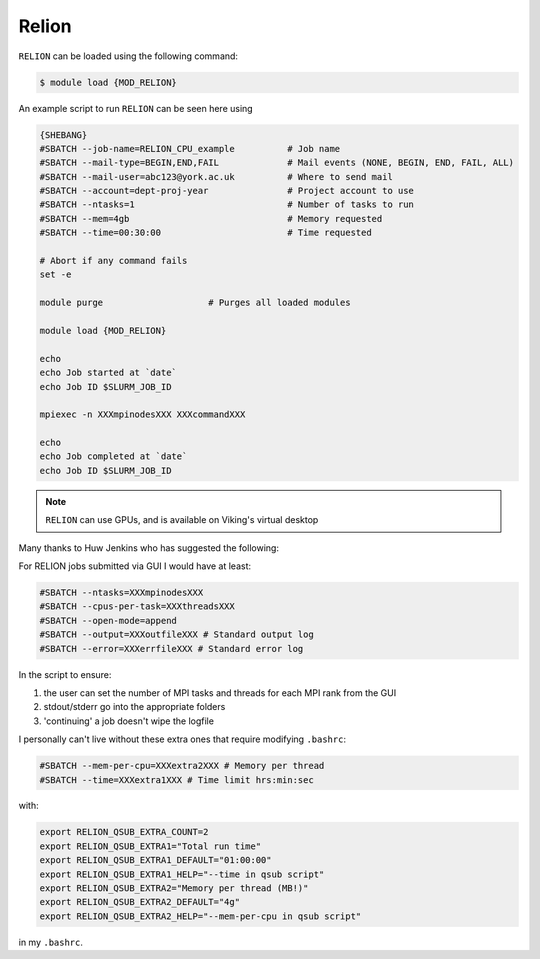 Relion
======

``RELION`` can be loaded using the following command:

.. code-block:: console

    $ module load {MOD_RELION}

An example script to run ``RELION`` can be seen here using

.. code-block:: bash

    {SHEBANG}
    #SBATCH --job-name=RELION_CPU_example          # Job name
    #SBATCH --mail-type=BEGIN,END,FAIL             # Mail events (NONE, BEGIN, END, FAIL, ALL)
    #SBATCH --mail-user=abc123@york.ac.uk          # Where to send mail
    #SBATCH --account=dept-proj-year               # Project account to use
    #SBATCH --ntasks=1                             # Number of tasks to run
    #SBATCH --mem=4gb                              # Memory requested
    #SBATCH --time=00:30:00                        # Time requested

    # Abort if any command fails
    set -e

    module purge                    # Purges all loaded modules

    module load {MOD_RELION}

    echo
    echo Job started at `date`
    echo Job ID $SLURM_JOB_ID

    mpiexec -n XXXmpinodesXXX XXXcommandXXX

    echo
    echo Job completed at `date`
    echo Job ID $SLURM_JOB_ID

.. note::
    ``RELION`` can use GPUs, and is available on Viking's virtual desktop


Many thanks to Huw Jenkins who has suggested the following:

For RELION jobs submitted via GUI I would have at least:

.. code-block:: bash

    #SBATCH --ntasks=XXXmpinodesXXX
    #SBATCH --cpus-per-task=XXXthreadsXXX
    #SBATCH --open-mode=append
    #SBATCH --output=XXXoutfileXXX # Standard output log
    #SBATCH --error=XXXerrfileXXX # Standard error log

In the script to ensure:

1) the user can set the number of MPI tasks and threads for each MPI rank from the GUI
2) stdout/stderr go into the appropriate folders
3) 'continuing' a job doesn't wipe the logfile

I personally can't live without these extra ones that require modifying ``.bashrc``:

.. code-block:: bash

    #SBATCH --mem-per-cpu=XXXextra2XXX # Memory per thread
    #SBATCH --time=XXXextra1XXX # Time limit hrs:min:sec

with:

.. code-block:: bash

    export RELION_QSUB_EXTRA_COUNT=2
    export RELION_QSUB_EXTRA1="Total run time"
    export RELION_QSUB_EXTRA1_DEFAULT="01:00:00"
    export RELION_QSUB_EXTRA1_HELP="--time in qsub script"
    export RELION_QSUB_EXTRA2="Memory per thread (MB!)"
    export RELION_QSUB_EXTRA2_DEFAULT="4g"
    export RELION_QSUB_EXTRA2_HELP="--mem-per-cpu in qsub script"

in my ``.bashrc``.
